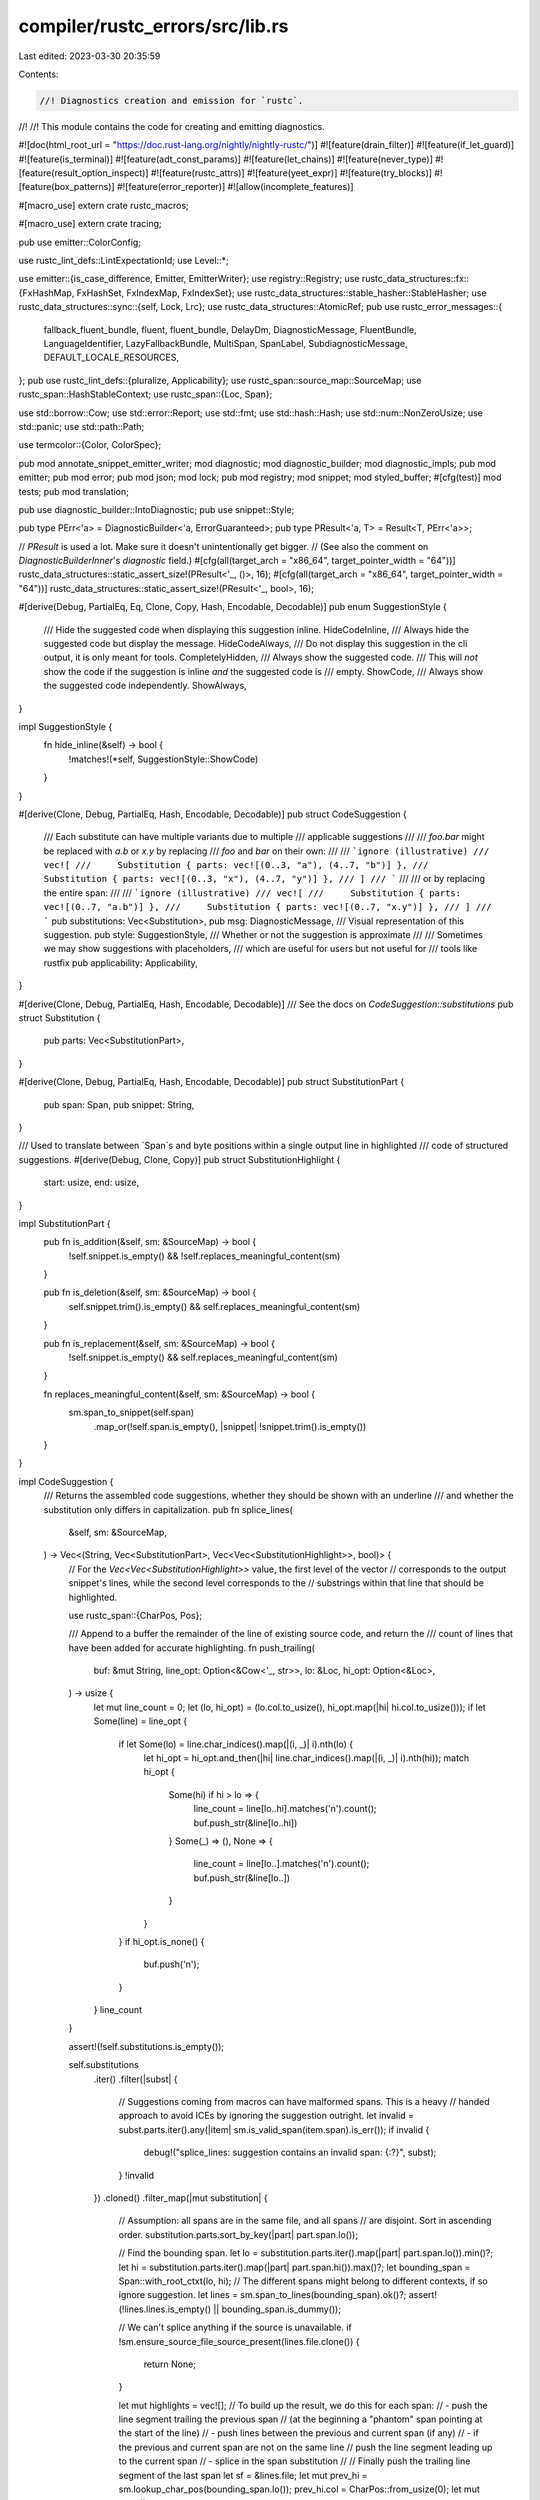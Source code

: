 compiler/rustc_errors/src/lib.rs
================================

Last edited: 2023-03-30 20:35:59

Contents:

.. code-block:: rs

    //! Diagnostics creation and emission for `rustc`.
//!
//! This module contains the code for creating and emitting diagnostics.

#![doc(html_root_url = "https://doc.rust-lang.org/nightly/nightly-rustc/")]
#![feature(drain_filter)]
#![feature(if_let_guard)]
#![feature(is_terminal)]
#![feature(adt_const_params)]
#![feature(let_chains)]
#![feature(never_type)]
#![feature(result_option_inspect)]
#![feature(rustc_attrs)]
#![feature(yeet_expr)]
#![feature(try_blocks)]
#![feature(box_patterns)]
#![feature(error_reporter)]
#![allow(incomplete_features)]

#[macro_use]
extern crate rustc_macros;

#[macro_use]
extern crate tracing;

pub use emitter::ColorConfig;

use rustc_lint_defs::LintExpectationId;
use Level::*;

use emitter::{is_case_difference, Emitter, EmitterWriter};
use registry::Registry;
use rustc_data_structures::fx::{FxHashMap, FxHashSet, FxIndexMap, FxIndexSet};
use rustc_data_structures::stable_hasher::StableHasher;
use rustc_data_structures::sync::{self, Lock, Lrc};
use rustc_data_structures::AtomicRef;
pub use rustc_error_messages::{
    fallback_fluent_bundle, fluent, fluent_bundle, DelayDm, DiagnosticMessage, FluentBundle,
    LanguageIdentifier, LazyFallbackBundle, MultiSpan, SpanLabel, SubdiagnosticMessage,
    DEFAULT_LOCALE_RESOURCES,
};
pub use rustc_lint_defs::{pluralize, Applicability};
use rustc_span::source_map::SourceMap;
use rustc_span::HashStableContext;
use rustc_span::{Loc, Span};

use std::borrow::Cow;
use std::error::Report;
use std::fmt;
use std::hash::Hash;
use std::num::NonZeroUsize;
use std::panic;
use std::path::Path;

use termcolor::{Color, ColorSpec};

pub mod annotate_snippet_emitter_writer;
mod diagnostic;
mod diagnostic_builder;
mod diagnostic_impls;
pub mod emitter;
pub mod error;
pub mod json;
mod lock;
pub mod registry;
mod snippet;
mod styled_buffer;
#[cfg(test)]
mod tests;
pub mod translation;

pub use diagnostic_builder::IntoDiagnostic;
pub use snippet::Style;

pub type PErr<'a> = DiagnosticBuilder<'a, ErrorGuaranteed>;
pub type PResult<'a, T> = Result<T, PErr<'a>>;

// `PResult` is used a lot. Make sure it doesn't unintentionally get bigger.
// (See also the comment on `DiagnosticBuilderInner`'s `diagnostic` field.)
#[cfg(all(target_arch = "x86_64", target_pointer_width = "64"))]
rustc_data_structures::static_assert_size!(PResult<'_, ()>, 16);
#[cfg(all(target_arch = "x86_64", target_pointer_width = "64"))]
rustc_data_structures::static_assert_size!(PResult<'_, bool>, 16);

#[derive(Debug, PartialEq, Eq, Clone, Copy, Hash, Encodable, Decodable)]
pub enum SuggestionStyle {
    /// Hide the suggested code when displaying this suggestion inline.
    HideCodeInline,
    /// Always hide the suggested code but display the message.
    HideCodeAlways,
    /// Do not display this suggestion in the cli output, it is only meant for tools.
    CompletelyHidden,
    /// Always show the suggested code.
    /// This will *not* show the code if the suggestion is inline *and* the suggested code is
    /// empty.
    ShowCode,
    /// Always show the suggested code independently.
    ShowAlways,
}

impl SuggestionStyle {
    fn hide_inline(&self) -> bool {
        !matches!(*self, SuggestionStyle::ShowCode)
    }
}

#[derive(Clone, Debug, PartialEq, Hash, Encodable, Decodable)]
pub struct CodeSuggestion {
    /// Each substitute can have multiple variants due to multiple
    /// applicable suggestions
    ///
    /// `foo.bar` might be replaced with `a.b` or `x.y` by replacing
    /// `foo` and `bar` on their own:
    ///
    /// ```ignore (illustrative)
    /// vec![
    ///     Substitution { parts: vec![(0..3, "a"), (4..7, "b")] },
    ///     Substitution { parts: vec![(0..3, "x"), (4..7, "y")] },
    /// ]
    /// ```
    ///
    /// or by replacing the entire span:
    ///
    /// ```ignore (illustrative)
    /// vec![
    ///     Substitution { parts: vec![(0..7, "a.b")] },
    ///     Substitution { parts: vec![(0..7, "x.y")] },
    /// ]
    /// ```
    pub substitutions: Vec<Substitution>,
    pub msg: DiagnosticMessage,
    /// Visual representation of this suggestion.
    pub style: SuggestionStyle,
    /// Whether or not the suggestion is approximate
    ///
    /// Sometimes we may show suggestions with placeholders,
    /// which are useful for users but not useful for
    /// tools like rustfix
    pub applicability: Applicability,
}

#[derive(Clone, Debug, PartialEq, Hash, Encodable, Decodable)]
/// See the docs on `CodeSuggestion::substitutions`
pub struct Substitution {
    pub parts: Vec<SubstitutionPart>,
}

#[derive(Clone, Debug, PartialEq, Hash, Encodable, Decodable)]
pub struct SubstitutionPart {
    pub span: Span,
    pub snippet: String,
}

/// Used to translate between `Span`s and byte positions within a single output line in highlighted
/// code of structured suggestions.
#[derive(Debug, Clone, Copy)]
pub struct SubstitutionHighlight {
    start: usize,
    end: usize,
}

impl SubstitutionPart {
    pub fn is_addition(&self, sm: &SourceMap) -> bool {
        !self.snippet.is_empty() && !self.replaces_meaningful_content(sm)
    }

    pub fn is_deletion(&self, sm: &SourceMap) -> bool {
        self.snippet.trim().is_empty() && self.replaces_meaningful_content(sm)
    }

    pub fn is_replacement(&self, sm: &SourceMap) -> bool {
        !self.snippet.is_empty() && self.replaces_meaningful_content(sm)
    }

    fn replaces_meaningful_content(&self, sm: &SourceMap) -> bool {
        sm.span_to_snippet(self.span)
            .map_or(!self.span.is_empty(), |snippet| !snippet.trim().is_empty())
    }
}

impl CodeSuggestion {
    /// Returns the assembled code suggestions, whether they should be shown with an underline
    /// and whether the substitution only differs in capitalization.
    pub fn splice_lines(
        &self,
        sm: &SourceMap,
    ) -> Vec<(String, Vec<SubstitutionPart>, Vec<Vec<SubstitutionHighlight>>, bool)> {
        // For the `Vec<Vec<SubstitutionHighlight>>` value, the first level of the vector
        // corresponds to the output snippet's lines, while the second level corresponds to the
        // substrings within that line that should be highlighted.

        use rustc_span::{CharPos, Pos};

        /// Append to a buffer the remainder of the line of existing source code, and return the
        /// count of lines that have been added for accurate highlighting.
        fn push_trailing(
            buf: &mut String,
            line_opt: Option<&Cow<'_, str>>,
            lo: &Loc,
            hi_opt: Option<&Loc>,
        ) -> usize {
            let mut line_count = 0;
            let (lo, hi_opt) = (lo.col.to_usize(), hi_opt.map(|hi| hi.col.to_usize()));
            if let Some(line) = line_opt {
                if let Some(lo) = line.char_indices().map(|(i, _)| i).nth(lo) {
                    let hi_opt = hi_opt.and_then(|hi| line.char_indices().map(|(i, _)| i).nth(hi));
                    match hi_opt {
                        Some(hi) if hi > lo => {
                            line_count = line[lo..hi].matches('\n').count();
                            buf.push_str(&line[lo..hi])
                        }
                        Some(_) => (),
                        None => {
                            line_count = line[lo..].matches('\n').count();
                            buf.push_str(&line[lo..])
                        }
                    }
                }
                if hi_opt.is_none() {
                    buf.push('\n');
                }
            }
            line_count
        }

        assert!(!self.substitutions.is_empty());

        self.substitutions
            .iter()
            .filter(|subst| {
                // Suggestions coming from macros can have malformed spans. This is a heavy
                // handed approach to avoid ICEs by ignoring the suggestion outright.
                let invalid = subst.parts.iter().any(|item| sm.is_valid_span(item.span).is_err());
                if invalid {
                    debug!("splice_lines: suggestion contains an invalid span: {:?}", subst);
                }
                !invalid
            })
            .cloned()
            .filter_map(|mut substitution| {
                // Assumption: all spans are in the same file, and all spans
                // are disjoint. Sort in ascending order.
                substitution.parts.sort_by_key(|part| part.span.lo());

                // Find the bounding span.
                let lo = substitution.parts.iter().map(|part| part.span.lo()).min()?;
                let hi = substitution.parts.iter().map(|part| part.span.hi()).max()?;
                let bounding_span = Span::with_root_ctxt(lo, hi);
                // The different spans might belong to different contexts, if so ignore suggestion.
                let lines = sm.span_to_lines(bounding_span).ok()?;
                assert!(!lines.lines.is_empty() || bounding_span.is_dummy());

                // We can't splice anything if the source is unavailable.
                if !sm.ensure_source_file_source_present(lines.file.clone()) {
                    return None;
                }

                let mut highlights = vec![];
                // To build up the result, we do this for each span:
                // - push the line segment trailing the previous span
                //   (at the beginning a "phantom" span pointing at the start of the line)
                // - push lines between the previous and current span (if any)
                // - if the previous and current span are not on the same line
                //   push the line segment leading up to the current span
                // - splice in the span substitution
                //
                // Finally push the trailing line segment of the last span
                let sf = &lines.file;
                let mut prev_hi = sm.lookup_char_pos(bounding_span.lo());
                prev_hi.col = CharPos::from_usize(0);
                let mut prev_line =
                    lines.lines.get(0).and_then(|line0| sf.get_line(line0.line_index));
                let mut buf = String::new();

                let mut line_highlight = vec![];
                // We need to keep track of the difference between the existing code and the added
                // or deleted code in order to point at the correct column *after* substitution.
                let mut acc = 0;
                for part in &substitution.parts {
                    let cur_lo = sm.lookup_char_pos(part.span.lo());
                    if prev_hi.line == cur_lo.line {
                        let mut count =
                            push_trailing(&mut buf, prev_line.as_ref(), &prev_hi, Some(&cur_lo));
                        while count > 0 {
                            highlights.push(std::mem::take(&mut line_highlight));
                            acc = 0;
                            count -= 1;
                        }
                    } else {
                        acc = 0;
                        highlights.push(std::mem::take(&mut line_highlight));
                        let mut count = push_trailing(&mut buf, prev_line.as_ref(), &prev_hi, None);
                        while count > 0 {
                            highlights.push(std::mem::take(&mut line_highlight));
                            count -= 1;
                        }
                        // push lines between the previous and current span (if any)
                        for idx in prev_hi.line..(cur_lo.line - 1) {
                            if let Some(line) = sf.get_line(idx) {
                                buf.push_str(line.as_ref());
                                buf.push('\n');
                                highlights.push(std::mem::take(&mut line_highlight));
                            }
                        }
                        if let Some(cur_line) = sf.get_line(cur_lo.line - 1) {
                            let end = match cur_line.char_indices().nth(cur_lo.col.to_usize()) {
                                Some((i, _)) => i,
                                None => cur_line.len(),
                            };
                            buf.push_str(&cur_line[..end]);
                        }
                    }
                    // Add a whole line highlight per line in the snippet.
                    let len: isize = part
                        .snippet
                        .split('\n')
                        .next()
                        .unwrap_or(&part.snippet)
                        .chars()
                        .map(|c| match c {
                            '\t' => 4,
                            _ => 1,
                        })
                        .sum();
                    line_highlight.push(SubstitutionHighlight {
                        start: (cur_lo.col.0 as isize + acc) as usize,
                        end: (cur_lo.col.0 as isize + acc + len) as usize,
                    });
                    buf.push_str(&part.snippet);
                    let cur_hi = sm.lookup_char_pos(part.span.hi());
                    if prev_hi.line == cur_lo.line && cur_hi.line == cur_lo.line {
                        // Account for the difference between the width of the current code and the
                        // snippet being suggested, so that the *later* suggestions are correctly
                        // aligned on the screen.
                        acc += len - (cur_hi.col.0 - cur_lo.col.0) as isize;
                    }
                    prev_hi = cur_hi;
                    prev_line = sf.get_line(prev_hi.line - 1);
                    for line in part.snippet.split('\n').skip(1) {
                        acc = 0;
                        highlights.push(std::mem::take(&mut line_highlight));
                        let end: usize = line
                            .chars()
                            .map(|c| match c {
                                '\t' => 4,
                                _ => 1,
                            })
                            .sum();
                        line_highlight.push(SubstitutionHighlight { start: 0, end });
                    }
                }
                highlights.push(std::mem::take(&mut line_highlight));
                let only_capitalization = is_case_difference(sm, &buf, bounding_span);
                // if the replacement already ends with a newline, don't print the next line
                if !buf.ends_with('\n') {
                    push_trailing(&mut buf, prev_line.as_ref(), &prev_hi, None);
                }
                // remove trailing newlines
                while buf.ends_with('\n') {
                    buf.pop();
                }
                Some((buf, substitution.parts, highlights, only_capitalization))
            })
            .collect()
    }
}

pub use rustc_span::fatal_error::{FatalError, FatalErrorMarker};

/// Signifies that the compiler died with an explicit call to `.bug`
/// or `.span_bug` rather than a failed assertion, etc.
pub struct ExplicitBug;

/// Signifies that the compiler died with an explicit call to `.delay_*_bug`
/// rather than a failed assertion, etc.
pub struct DelayedBugPanic;

pub use diagnostic::{
    AddToDiagnostic, DecorateLint, Diagnostic, DiagnosticArg, DiagnosticArgValue, DiagnosticId,
    DiagnosticStyledString, IntoDiagnosticArg, SubDiagnostic,
};
pub use diagnostic_builder::{DiagnosticBuilder, EmissionGuarantee, Noted};
pub use diagnostic_impls::{DiagnosticArgFromDisplay, DiagnosticSymbolList};
use std::backtrace::Backtrace;

/// A handler deals with errors and other compiler output.
/// Certain errors (fatal, bug, unimpl) may cause immediate exit,
/// others log errors for later reporting.
pub struct Handler {
    flags: HandlerFlags,
    inner: Lock<HandlerInner>,
}

/// This inner struct exists to keep it all behind a single lock;
/// this is done to prevent possible deadlocks in a multi-threaded compiler,
/// as well as inconsistent state observation.
struct HandlerInner {
    flags: HandlerFlags,
    /// The number of lint errors that have been emitted.
    lint_err_count: usize,
    /// The number of errors that have been emitted, including duplicates.
    ///
    /// This is not necessarily the count that's reported to the user once
    /// compilation ends.
    err_count: usize,
    warn_count: usize,
    deduplicated_err_count: usize,
    emitter: Box<dyn Emitter + sync::Send>,
    delayed_span_bugs: Vec<DelayedDiagnostic>,
    delayed_good_path_bugs: Vec<DelayedDiagnostic>,
    /// This flag indicates that an expected diagnostic was emitted and suppressed.
    /// This is used for the `delayed_good_path_bugs` check.
    suppressed_expected_diag: bool,

    /// This set contains the `DiagnosticId` of all emitted diagnostics to avoid
    /// emitting the same diagnostic with extended help (`--teach`) twice, which
    /// would be unnecessary repetition.
    taught_diagnostics: FxHashSet<DiagnosticId>,

    /// Used to suggest rustc --explain `<error code>`
    emitted_diagnostic_codes: FxIndexSet<DiagnosticId>,

    /// This set contains a hash of every diagnostic that has been emitted by
    /// this handler. These hashes is used to avoid emitting the same error
    /// twice.
    emitted_diagnostics: FxHashSet<u128>,

    /// Stashed diagnostics emitted in one stage of the compiler that may be
    /// stolen by other stages (e.g. to improve them and add more information).
    /// The stashed diagnostics count towards the total error count.
    /// When `.abort_if_errors()` is called, these are also emitted.
    stashed_diagnostics: FxIndexMap<(Span, StashKey), Diagnostic>,

    /// The warning count, used for a recap upon finishing
    deduplicated_warn_count: usize,

    future_breakage_diagnostics: Vec<Diagnostic>,

    /// The [`Self::unstable_expect_diagnostics`] should be empty when this struct is
    /// dropped. However, it can have values if the compilation is stopped early
    /// or is only partially executed. To avoid ICEs, like in rust#94953 we only
    /// check if [`Self::unstable_expect_diagnostics`] is empty, if the expectation ids
    /// have been converted.
    check_unstable_expect_diagnostics: bool,

    /// Expected [`Diagnostic`][diagnostic::Diagnostic]s store a [`LintExpectationId`] as part of
    /// the lint level. [`LintExpectationId`]s created early during the compilation
    /// (before `HirId`s have been defined) are not stable and can therefore not be
    /// stored on disk. This buffer stores these diagnostics until the ID has been
    /// replaced by a stable [`LintExpectationId`]. The [`Diagnostic`][diagnostic::Diagnostic]s are the
    /// submitted for storage and added to the list of fulfilled expectations.
    unstable_expect_diagnostics: Vec<Diagnostic>,

    /// expected diagnostic will have the level `Expect` which additionally
    /// carries the [`LintExpectationId`] of the expectation that can be
    /// marked as fulfilled. This is a collection of all [`LintExpectationId`]s
    /// that have been marked as fulfilled this way.
    ///
    /// [RFC-2383]: https://rust-lang.github.io/rfcs/2383-lint-reasons.html
    fulfilled_expectations: FxHashSet<LintExpectationId>,
}

/// A key denoting where from a diagnostic was stashed.
#[derive(Copy, Clone, PartialEq, Eq, Hash)]
pub enum StashKey {
    ItemNoType,
    UnderscoreForArrayLengths,
    EarlySyntaxWarning,
    CallIntoMethod,
    /// When an invalid lifetime e.g. `'2` should be reinterpreted
    /// as a char literal in the parser
    LifetimeIsChar,
    /// Maybe there was a typo where a comma was forgotten before
    /// FRU syntax
    MaybeFruTypo,
    CallAssocMethod,
}

fn default_track_diagnostic(d: &mut Diagnostic, f: &mut dyn FnMut(&mut Diagnostic)) {
    (*f)(d)
}

pub static TRACK_DIAGNOSTICS: AtomicRef<fn(&mut Diagnostic, &mut dyn FnMut(&mut Diagnostic))> =
    AtomicRef::new(&(default_track_diagnostic as _));

#[derive(Copy, Clone, Default)]
pub struct HandlerFlags {
    /// If false, warning-level lints are suppressed.
    /// (rustc: see `--allow warnings` and `--cap-lints`)
    pub can_emit_warnings: bool,
    /// If true, error-level diagnostics are upgraded to bug-level.
    /// (rustc: see `-Z treat-err-as-bug`)
    pub treat_err_as_bug: Option<NonZeroUsize>,
    /// If true, immediately emit diagnostics that would otherwise be buffered.
    /// (rustc: see `-Z dont-buffer-diagnostics` and `-Z treat-err-as-bug`)
    pub dont_buffer_diagnostics: bool,
    /// If true, immediately print bugs registered with `delay_span_bug`.
    /// (rustc: see `-Z report-delayed-bugs`)
    pub report_delayed_bugs: bool,
    /// Show macro backtraces.
    /// (rustc: see `-Z macro-backtrace`)
    pub macro_backtrace: bool,
    /// If true, identical diagnostics are reported only once.
    pub deduplicate_diagnostics: bool,
    /// Track where errors are created. Enabled with `-Ztrack-diagnostics`.
    pub track_diagnostics: bool,
}

impl Drop for HandlerInner {
    fn drop(&mut self) {
        self.emit_stashed_diagnostics();

        if !self.has_errors() {
            let bugs = std::mem::replace(&mut self.delayed_span_bugs, Vec::new());
            self.flush_delayed(bugs, "no errors encountered even though `delay_span_bug` issued");
        }

        // FIXME(eddyb) this explains what `delayed_good_path_bugs` are!
        // They're `delayed_span_bugs` but for "require some diagnostic happened"
        // instead of "require some error happened". Sadly that isn't ideal, as
        // lints can be `#[allow]`'d, potentially leading to this triggering.
        // Also, "good path" should be replaced with a better naming.
        if !self.has_any_message() && !self.suppressed_expected_diag {
            let bugs = std::mem::replace(&mut self.delayed_good_path_bugs, Vec::new());
            self.flush_delayed(
                bugs,
                "no warnings or errors encountered even though `delayed_good_path_bugs` issued",
            );
        }

        if self.check_unstable_expect_diagnostics {
            assert!(
                self.unstable_expect_diagnostics.is_empty(),
                "all diagnostics with unstable expectations should have been converted",
            );
        }
    }
}

impl Handler {
    pub fn with_tty_emitter(
        color_config: ColorConfig,
        can_emit_warnings: bool,
        treat_err_as_bug: Option<NonZeroUsize>,
        sm: Option<Lrc<SourceMap>>,
        fluent_bundle: Option<Lrc<FluentBundle>>,
        fallback_bundle: LazyFallbackBundle,
    ) -> Self {
        Self::with_tty_emitter_and_flags(
            color_config,
            sm,
            fluent_bundle,
            fallback_bundle,
            HandlerFlags { can_emit_warnings, treat_err_as_bug, ..Default::default() },
        )
    }

    pub fn with_tty_emitter_and_flags(
        color_config: ColorConfig,
        sm: Option<Lrc<SourceMap>>,
        fluent_bundle: Option<Lrc<FluentBundle>>,
        fallback_bundle: LazyFallbackBundle,
        flags: HandlerFlags,
    ) -> Self {
        let emitter = Box::new(EmitterWriter::stderr(
            color_config,
            sm,
            fluent_bundle,
            fallback_bundle,
            false,
            false,
            None,
            flags.macro_backtrace,
            flags.track_diagnostics,
        ));
        Self::with_emitter_and_flags(emitter, flags)
    }

    pub fn with_emitter(
        can_emit_warnings: bool,
        treat_err_as_bug: Option<NonZeroUsize>,
        emitter: Box<dyn Emitter + sync::Send>,
    ) -> Self {
        Handler::with_emitter_and_flags(
            emitter,
            HandlerFlags { can_emit_warnings, treat_err_as_bug, ..Default::default() },
        )
    }

    pub fn with_emitter_and_flags(
        emitter: Box<dyn Emitter + sync::Send>,
        flags: HandlerFlags,
    ) -> Self {
        Self {
            flags,
            inner: Lock::new(HandlerInner {
                flags,
                lint_err_count: 0,
                err_count: 0,
                warn_count: 0,
                deduplicated_err_count: 0,
                deduplicated_warn_count: 0,
                emitter,
                delayed_span_bugs: Vec::new(),
                delayed_good_path_bugs: Vec::new(),
                suppressed_expected_diag: false,
                taught_diagnostics: Default::default(),
                emitted_diagnostic_codes: Default::default(),
                emitted_diagnostics: Default::default(),
                stashed_diagnostics: Default::default(),
                future_breakage_diagnostics: Vec::new(),
                check_unstable_expect_diagnostics: false,
                unstable_expect_diagnostics: Vec::new(),
                fulfilled_expectations: Default::default(),
            }),
        }
    }

    /// Translate `message` eagerly with `args`.
    pub fn eagerly_translate<'a>(
        &self,
        message: DiagnosticMessage,
        args: impl Iterator<Item = DiagnosticArg<'a, 'static>>,
    ) -> SubdiagnosticMessage {
        let inner = self.inner.borrow();
        let args = crate::translation::to_fluent_args(args);
        SubdiagnosticMessage::Eager(
            inner
                .emitter
                .translate_message(&message, &args)
                .map_err(Report::new)
                .unwrap()
                .to_string(),
        )
    }

    // This is here to not allow mutation of flags;
    // as of this writing it's only used in tests in librustc_middle.
    pub fn can_emit_warnings(&self) -> bool {
        self.flags.can_emit_warnings
    }

    /// Resets the diagnostic error count as well as the cached emitted diagnostics.
    ///
    /// NOTE: *do not* call this function from rustc. It is only meant to be called from external
    /// tools that want to reuse a `Parser` cleaning the previously emitted diagnostics as well as
    /// the overall count of emitted error diagnostics.
    pub fn reset_err_count(&self) {
        let mut inner = self.inner.borrow_mut();
        inner.err_count = 0;
        inner.warn_count = 0;
        inner.deduplicated_err_count = 0;
        inner.deduplicated_warn_count = 0;

        // actually free the underlying memory (which `clear` would not do)
        inner.delayed_span_bugs = Default::default();
        inner.delayed_good_path_bugs = Default::default();
        inner.taught_diagnostics = Default::default();
        inner.emitted_diagnostic_codes = Default::default();
        inner.emitted_diagnostics = Default::default();
        inner.stashed_diagnostics = Default::default();
    }

    /// Stash a given diagnostic with the given `Span` and [`StashKey`] as the key.
    /// Retrieve a stashed diagnostic with `steal_diagnostic`.
    pub fn stash_diagnostic(&self, span: Span, key: StashKey, diag: Diagnostic) {
        let mut inner = self.inner.borrow_mut();
        inner.stash((span.with_parent(None), key), diag);
    }

    /// Steal a previously stashed diagnostic with the given `Span` and [`StashKey`] as the key.
    pub fn steal_diagnostic(&self, span: Span, key: StashKey) -> Option<DiagnosticBuilder<'_, ()>> {
        let mut inner = self.inner.borrow_mut();
        inner
            .steal((span.with_parent(None), key))
            .map(|diag| DiagnosticBuilder::new_diagnostic(self, diag))
    }

    pub fn has_stashed_diagnostic(&self, span: Span, key: StashKey) -> bool {
        self.inner.borrow().stashed_diagnostics.get(&(span.with_parent(None), key)).is_some()
    }

    /// Emit all stashed diagnostics.
    pub fn emit_stashed_diagnostics(&self) -> Option<ErrorGuaranteed> {
        self.inner.borrow_mut().emit_stashed_diagnostics()
    }

    /// Construct a builder with the `msg` at the level appropriate for the specific `EmissionGuarantee`.
    #[rustc_lint_diagnostics]
    #[track_caller]
    pub fn struct_diagnostic<G: EmissionGuarantee>(
        &self,
        msg: impl Into<DiagnosticMessage>,
    ) -> DiagnosticBuilder<'_, G> {
        G::make_diagnostic_builder(self, msg)
    }

    /// Construct a builder at the `Warning` level at the given `span` and with the `msg`.
    ///
    /// Attempting to `.emit()` the builder will only emit if either:
    /// * `can_emit_warnings` is `true`
    /// * `is_force_warn` was set in `DiagnosticId::Lint`
    #[rustc_lint_diagnostics]
    #[track_caller]
    pub fn struct_span_warn(
        &self,
        span: impl Into<MultiSpan>,
        msg: impl Into<DiagnosticMessage>,
    ) -> DiagnosticBuilder<'_, ()> {
        let mut result = self.struct_warn(msg);
        result.set_span(span);
        result
    }

    /// Construct a builder at the `Warning` level at the given `span` and with the `msg`.
    /// The `id` is used for lint emissions which should also fulfill a lint expectation.
    ///
    /// Attempting to `.emit()` the builder will only emit if either:
    /// * `can_emit_warnings` is `true`
    /// * `is_force_warn` was set in `DiagnosticId::Lint`
    #[track_caller]
    pub fn struct_span_warn_with_expectation(
        &self,
        span: impl Into<MultiSpan>,
        msg: impl Into<DiagnosticMessage>,
        id: LintExpectationId,
    ) -> DiagnosticBuilder<'_, ()> {
        let mut result = self.struct_warn_with_expectation(msg, id);
        result.set_span(span);
        result
    }

    /// Construct a builder at the `Allow` level at the given `span` and with the `msg`.
    #[rustc_lint_diagnostics]
    #[track_caller]
    pub fn struct_span_allow(
        &self,
        span: impl Into<MultiSpan>,
        msg: impl Into<DiagnosticMessage>,
    ) -> DiagnosticBuilder<'_, ()> {
        let mut result = self.struct_allow(msg);
        result.set_span(span);
        result
    }

    /// Construct a builder at the `Warning` level at the given `span` and with the `msg`.
    /// Also include a code.
    #[rustc_lint_diagnostics]
    #[track_caller]
    pub fn struct_span_warn_with_code(
        &self,
        span: impl Into<MultiSpan>,
        msg: impl Into<DiagnosticMessage>,
        code: DiagnosticId,
    ) -> DiagnosticBuilder<'_, ()> {
        let mut result = self.struct_span_warn(span, msg);
        result.code(code);
        result
    }

    /// Construct a builder at the `Warning` level with the `msg`.
    ///
    /// Attempting to `.emit()` the builder will only emit if either:
    /// * `can_emit_warnings` is `true`
    /// * `is_force_warn` was set in `DiagnosticId::Lint`
    #[rustc_lint_diagnostics]
    #[track_caller]
    pub fn struct_warn(&self, msg: impl Into<DiagnosticMessage>) -> DiagnosticBuilder<'_, ()> {
        DiagnosticBuilder::new(self, Level::Warning(None), msg)
    }

    /// Construct a builder at the `Warning` level with the `msg`. The `id` is used for
    /// lint emissions which should also fulfill a lint expectation.
    ///
    /// Attempting to `.emit()` the builder will only emit if either:
    /// * `can_emit_warnings` is `true`
    /// * `is_force_warn` was set in `DiagnosticId::Lint`
    #[track_caller]
    pub fn struct_warn_with_expectation(
        &self,
        msg: impl Into<DiagnosticMessage>,
        id: LintExpectationId,
    ) -> DiagnosticBuilder<'_, ()> {
        DiagnosticBuilder::new(self, Level::Warning(Some(id)), msg)
    }

    /// Construct a builder at the `Allow` level with the `msg`.
    #[rustc_lint_diagnostics]
    #[track_caller]
    pub fn struct_allow(&self, msg: impl Into<DiagnosticMessage>) -> DiagnosticBuilder<'_, ()> {
        DiagnosticBuilder::new(self, Level::Allow, msg)
    }

    /// Construct a builder at the `Expect` level with the `msg`.
    #[rustc_lint_diagnostics]
    #[track_caller]
    pub fn struct_expect(
        &self,
        msg: impl Into<DiagnosticMessage>,
        id: LintExpectationId,
    ) -> DiagnosticBuilder<'_, ()> {
        DiagnosticBuilder::new(self, Level::Expect(id), msg)
    }

    /// Construct a builder at the `Error` level at the given `span` and with the `msg`.
    #[rustc_lint_diagnostics]
    #[track_caller]
    pub fn struct_span_err(
        &self,
        span: impl Into<MultiSpan>,
        msg: impl Into<DiagnosticMessage>,
    ) -> DiagnosticBuilder<'_, ErrorGuaranteed> {
        let mut result = self.struct_err(msg);
        result.set_span(span);
        result
    }

    /// Construct a builder at the `Error` level at the given `span`, with the `msg`, and `code`.
    #[rustc_lint_diagnostics]
    #[track_caller]
    pub fn struct_span_err_with_code(
        &self,
        span: impl Into<MultiSpan>,
        msg: impl Into<DiagnosticMessage>,
        code: DiagnosticId,
    ) -> DiagnosticBuilder<'_, ErrorGuaranteed> {
        let mut result = self.struct_span_err(span, msg);
        result.code(code);
        result
    }

    /// Construct a builder at the `Error` level with the `msg`.
    // FIXME: This method should be removed (every error should have an associated error code).
    #[rustc_lint_diagnostics]
    #[track_caller]
    pub fn struct_err(
        &self,
        msg: impl Into<DiagnosticMessage>,
    ) -> DiagnosticBuilder<'_, ErrorGuaranteed> {
        DiagnosticBuilder::new_guaranteeing_error::<_, { Level::Error { lint: false } }>(self, msg)
    }

    /// This should only be used by `rustc_middle::lint::struct_lint_level`. Do not use it for hard errors.
    #[doc(hidden)]
    #[track_caller]
    pub fn struct_err_lint(&self, msg: impl Into<DiagnosticMessage>) -> DiagnosticBuilder<'_, ()> {
        DiagnosticBuilder::new(self, Level::Error { lint: true }, msg)
    }

    /// Construct a builder at the `Error` level with the `msg` and the `code`.
    #[rustc_lint_diagnostics]
    #[track_caller]
    pub fn struct_err_with_code(
        &self,
        msg: impl Into<DiagnosticMessage>,
        code: DiagnosticId,
    ) -> DiagnosticBuilder<'_, ErrorGuaranteed> {
        let mut result = self.struct_err(msg);
        result.code(code);
        result
    }

    /// Construct a builder at the `Warn` level with the `msg` and the `code`.
    #[rustc_lint_diagnostics]
    #[track_caller]
    pub fn struct_warn_with_code(
        &self,
        msg: impl Into<DiagnosticMessage>,
        code: DiagnosticId,
    ) -> DiagnosticBuilder<'_, ()> {
        let mut result = self.struct_warn(msg);
        result.code(code);
        result
    }

    /// Construct a builder at the `Fatal` level at the given `span` and with the `msg`.
    #[rustc_lint_diagnostics]
    #[track_caller]
    pub fn struct_span_fatal(
        &self,
        span: impl Into<MultiSpan>,
        msg: impl Into<DiagnosticMessage>,
    ) -> DiagnosticBuilder<'_, !> {
        let mut result = self.struct_fatal(msg);
        result.set_span(span);
        result
    }

    /// Construct a builder at the `Fatal` level at the given `span`, with the `msg`, and `code`.
    #[rustc_lint_diagnostics]
    #[track_caller]
    pub fn struct_span_fatal_with_code(
        &self,
        span: impl Into<MultiSpan>,
        msg: impl Into<DiagnosticMessage>,
        code: DiagnosticId,
    ) -> DiagnosticBuilder<'_, !> {
        let mut result = self.struct_span_fatal(span, msg);
        result.code(code);
        result
    }

    /// Construct a builder at the `Error` level with the `msg`.
    #[rustc_lint_diagnostics]
    #[track_caller]
    pub fn struct_fatal(&self, msg: impl Into<DiagnosticMessage>) -> DiagnosticBuilder<'_, !> {
        DiagnosticBuilder::new_fatal(self, msg)
    }

    /// Construct a builder at the `Help` level with the `msg`.
    #[rustc_lint_diagnostics]
    pub fn struct_help(&self, msg: impl Into<DiagnosticMessage>) -> DiagnosticBuilder<'_, ()> {
        DiagnosticBuilder::new(self, Level::Help, msg)
    }

    /// Construct a builder at the `Note` level with the `msg`.
    #[rustc_lint_diagnostics]
    #[track_caller]
    pub fn struct_note_without_error(
        &self,
        msg: impl Into<DiagnosticMessage>,
    ) -> DiagnosticBuilder<'_, ()> {
        DiagnosticBuilder::new(self, Level::Note, msg)
    }

    #[rustc_lint_diagnostics]
    #[track_caller]
    pub fn span_fatal(&self, span: impl Into<MultiSpan>, msg: impl Into<DiagnosticMessage>) -> ! {
        self.emit_diag_at_span(Diagnostic::new(Fatal, msg), span);
        FatalError.raise()
    }

    #[rustc_lint_diagnostics]
    #[track_caller]
    pub fn span_fatal_with_code(
        &self,
        span: impl Into<MultiSpan>,
        msg: impl Into<DiagnosticMessage>,
        code: DiagnosticId,
    ) -> ! {
        self.emit_diag_at_span(Diagnostic::new_with_code(Fatal, Some(code), msg), span);
        FatalError.raise()
    }

    #[rustc_lint_diagnostics]
    #[track_caller]
    pub fn span_err(
        &self,
        span: impl Into<MultiSpan>,
        msg: impl Into<DiagnosticMessage>,
    ) -> ErrorGuaranteed {
        self.emit_diag_at_span(Diagnostic::new(Error { lint: false }, msg), span).unwrap()
    }

    #[rustc_lint_diagnostics]
    #[track_caller]
    pub fn span_err_with_code(
        &self,
        span: impl Into<MultiSpan>,
        msg: impl Into<DiagnosticMessage>,
        code: DiagnosticId,
    ) {
        self.emit_diag_at_span(
            Diagnostic::new_with_code(Error { lint: false }, Some(code), msg),
            span,
        );
    }

    #[rustc_lint_diagnostics]
    #[track_caller]
    pub fn span_warn(&self, span: impl Into<MultiSpan>, msg: impl Into<DiagnosticMessage>) {
        self.emit_diag_at_span(Diagnostic::new(Warning(None), msg), span);
    }

    #[rustc_lint_diagnostics]
    #[track_caller]
    pub fn span_warn_with_code(
        &self,
        span: impl Into<MultiSpan>,
        msg: impl Into<DiagnosticMessage>,
        code: DiagnosticId,
    ) {
        self.emit_diag_at_span(Diagnostic::new_with_code(Warning(None), Some(code), msg), span);
    }

    pub fn span_bug(&self, span: impl Into<MultiSpan>, msg: impl Into<DiagnosticMessage>) -> ! {
        self.inner.borrow_mut().span_bug(span, msg)
    }

    /// For documentation on this, see `Session::delay_span_bug`.
    #[track_caller]
    pub fn delay_span_bug(
        &self,
        span: impl Into<MultiSpan>,
        msg: impl Into<DiagnosticMessage>,
    ) -> ErrorGuaranteed {
        self.inner.borrow_mut().delay_span_bug(span, msg)
    }

    // FIXME(eddyb) note the comment inside `impl Drop for HandlerInner`, that's
    // where the explanation of what "good path" is (also, it should be renamed).
    pub fn delay_good_path_bug(&self, msg: impl Into<DiagnosticMessage>) {
        self.inner.borrow_mut().delay_good_path_bug(msg)
    }

    #[track_caller]
    pub fn span_bug_no_panic(&self, span: impl Into<MultiSpan>, msg: impl Into<DiagnosticMessage>) {
        self.emit_diag_at_span(Diagnostic::new(Bug, msg), span);
    }

    #[track_caller]
    pub fn span_note_without_error(
        &self,
        span: impl Into<MultiSpan>,
        msg: impl Into<DiagnosticMessage>,
    ) {
        self.emit_diag_at_span(Diagnostic::new(Note, msg), span);
    }

    #[track_caller]
    pub fn span_note_diag(
        &self,
        span: Span,
        msg: impl Into<DiagnosticMessage>,
    ) -> DiagnosticBuilder<'_, ()> {
        let mut db = DiagnosticBuilder::new(self, Note, msg);
        db.set_span(span);
        db
    }

    // NOTE: intentionally doesn't raise an error so rustc_codegen_ssa only reports fatal errors in the main thread
    pub fn fatal(&self, msg: impl Into<DiagnosticMessage>) -> FatalError {
        self.inner.borrow_mut().fatal(msg)
    }

    pub fn err(&self, msg: impl Into<DiagnosticMessage>) -> ErrorGuaranteed {
        self.inner.borrow_mut().err(msg)
    }

    pub fn warn(&self, msg: impl Into<DiagnosticMessage>) {
        let mut db = DiagnosticBuilder::new(self, Warning(None), msg);
        db.emit();
    }

    pub fn note_without_error(&self, msg: impl Into<DiagnosticMessage>) {
        DiagnosticBuilder::new(self, Note, msg).emit();
    }

    pub fn bug(&self, msg: impl Into<DiagnosticMessage>) -> ! {
        self.inner.borrow_mut().bug(msg)
    }

    #[inline]
    pub fn err_count(&self) -> usize {
        self.inner.borrow().err_count()
    }

    pub fn has_errors(&self) -> Option<ErrorGuaranteed> {
        if self.inner.borrow().has_errors() { Some(ErrorGuaranteed(())) } else { None }
    }
    pub fn has_errors_or_lint_errors(&self) -> Option<ErrorGuaranteed> {
        if self.inner.borrow().has_errors_or_lint_errors() {
            Some(ErrorGuaranteed::unchecked_claim_error_was_emitted())
        } else {
            None
        }
    }
    pub fn has_errors_or_delayed_span_bugs(&self) -> Option<ErrorGuaranteed> {
        if self.inner.borrow().has_errors_or_delayed_span_bugs() {
            Some(ErrorGuaranteed::unchecked_claim_error_was_emitted())
        } else {
            None
        }
    }
    pub fn is_compilation_going_to_fail(&self) -> Option<ErrorGuaranteed> {
        if self.inner.borrow().is_compilation_going_to_fail() {
            Some(ErrorGuaranteed::unchecked_claim_error_was_emitted())
        } else {
            None
        }
    }

    pub fn print_error_count(&self, registry: &Registry) {
        self.inner.borrow_mut().print_error_count(registry)
    }

    pub fn take_future_breakage_diagnostics(&self) -> Vec<Diagnostic> {
        std::mem::take(&mut self.inner.borrow_mut().future_breakage_diagnostics)
    }

    pub fn abort_if_errors(&self) {
        self.inner.borrow_mut().abort_if_errors()
    }

    /// `true` if we haven't taught a diagnostic with this code already.
    /// The caller must then teach the user about such a diagnostic.
    ///
    /// Used to suppress emitting the same error multiple times with extended explanation when
    /// calling `-Zteach`.
    pub fn must_teach(&self, code: &DiagnosticId) -> bool {
        self.inner.borrow_mut().must_teach(code)
    }

    pub fn force_print_diagnostic(&self, db: Diagnostic) {
        self.inner.borrow_mut().force_print_diagnostic(db)
    }

    pub fn emit_diagnostic(&self, diagnostic: &mut Diagnostic) -> Option<ErrorGuaranteed> {
        self.inner.borrow_mut().emit_diagnostic(diagnostic)
    }

    pub fn emit_err<'a>(&'a self, err: impl IntoDiagnostic<'a>) -> ErrorGuaranteed {
        self.create_err(err).emit()
    }

    pub fn create_err<'a>(
        &'a self,
        err: impl IntoDiagnostic<'a>,
    ) -> DiagnosticBuilder<'a, ErrorGuaranteed> {
        err.into_diagnostic(self)
    }

    pub fn create_warning<'a>(
        &'a self,
        warning: impl IntoDiagnostic<'a, ()>,
    ) -> DiagnosticBuilder<'a, ()> {
        warning.into_diagnostic(self)
    }

    pub fn emit_warning<'a>(&'a self, warning: impl IntoDiagnostic<'a, ()>) {
        self.create_warning(warning).emit()
    }

    pub fn create_fatal<'a>(
        &'a self,
        fatal: impl IntoDiagnostic<'a, !>,
    ) -> DiagnosticBuilder<'a, !> {
        fatal.into_diagnostic(self)
    }

    pub fn emit_fatal<'a>(&'a self, fatal: impl IntoDiagnostic<'a, !>) -> ! {
        self.create_fatal(fatal).emit()
    }

    pub fn create_bug<'a>(
        &'a self,
        bug: impl IntoDiagnostic<'a, diagnostic_builder::Bug>,
    ) -> DiagnosticBuilder<'a, diagnostic_builder::Bug> {
        bug.into_diagnostic(self)
    }

    pub fn emit_bug<'a>(
        &'a self,
        bug: impl IntoDiagnostic<'a, diagnostic_builder::Bug>,
    ) -> diagnostic_builder::Bug {
        self.create_bug(bug).emit()
    }

    fn emit_diag_at_span(
        &self,
        mut diag: Diagnostic,
        sp: impl Into<MultiSpan>,
    ) -> Option<ErrorGuaranteed> {
        let mut inner = self.inner.borrow_mut();
        inner.emit_diagnostic(diag.set_span(sp))
    }

    pub fn emit_artifact_notification(&self, path: &Path, artifact_type: &str) {
        self.inner.borrow_mut().emit_artifact_notification(path, artifact_type)
    }

    pub fn emit_future_breakage_report(&self, diags: Vec<Diagnostic>) {
        self.inner.borrow_mut().emitter.emit_future_breakage_report(diags)
    }

    pub fn emit_unused_externs(
        &self,
        lint_level: rustc_lint_defs::Level,
        loud: bool,
        unused_externs: &[&str],
    ) {
        let mut inner = self.inner.borrow_mut();

        if loud && lint_level.is_error() {
            inner.bump_err_count();
        }

        inner.emit_unused_externs(lint_level, unused_externs)
    }

    pub fn update_unstable_expectation_id(
        &self,
        unstable_to_stable: &FxHashMap<LintExpectationId, LintExpectationId>,
    ) {
        let mut inner = self.inner.borrow_mut();
        let diags = std::mem::take(&mut inner.unstable_expect_diagnostics);
        inner.check_unstable_expect_diagnostics = true;

        if !diags.is_empty() {
            inner.suppressed_expected_diag = true;
            for mut diag in diags.into_iter() {
                diag.update_unstable_expectation_id(unstable_to_stable);

                // Here the diagnostic is given back to `emit_diagnostic` where it was first
                // intercepted. Now it should be processed as usual, since the unstable expectation
                // id is now stable.
                inner.emit_diagnostic(&mut diag);
            }
        }

        inner
            .stashed_diagnostics
            .values_mut()
            .for_each(|diag| diag.update_unstable_expectation_id(unstable_to_stable));
        inner
            .future_breakage_diagnostics
            .iter_mut()
            .for_each(|diag| diag.update_unstable_expectation_id(unstable_to_stable));
    }

    /// This methods steals all [`LintExpectationId`]s that are stored inside
    /// [`HandlerInner`] and indicate that the linked expectation has been fulfilled.
    #[must_use]
    pub fn steal_fulfilled_expectation_ids(&self) -> FxHashSet<LintExpectationId> {
        assert!(
            self.inner.borrow().unstable_expect_diagnostics.is_empty(),
            "`HandlerInner::unstable_expect_diagnostics` should be empty at this point",
        );
        std::mem::take(&mut self.inner.borrow_mut().fulfilled_expectations)
    }

    pub fn flush_delayed(&self) {
        let mut inner = self.inner.lock();
        let bugs = std::mem::replace(&mut inner.delayed_span_bugs, Vec::new());
        inner.flush_delayed(bugs, "no errors encountered even though `delay_span_bug` issued");
    }
}

impl HandlerInner {
    fn must_teach(&mut self, code: &DiagnosticId) -> bool {
        self.taught_diagnostics.insert(code.clone())
    }

    fn force_print_diagnostic(&mut self, db: Diagnostic) {
        self.emitter.emit_diagnostic(&db);
    }

    /// Emit all stashed diagnostics.
    fn emit_stashed_diagnostics(&mut self) -> Option<ErrorGuaranteed> {
        let has_errors = self.has_errors();
        let diags = self.stashed_diagnostics.drain(..).map(|x| x.1).collect::<Vec<_>>();
        let mut reported = None;
        for mut diag in diags {
            // Decrement the count tracking the stash; emitting will increment it.
            if diag.is_error() {
                if matches!(diag.level, Level::Error { lint: true }) {
                    self.lint_err_count -= 1;
                } else {
                    self.err_count -= 1;
                }
            } else {
                if diag.is_force_warn() {
                    self.warn_count -= 1;
                } else {
                    // Unless they're forced, don't flush stashed warnings when
                    // there are errors, to avoid causing warning overload. The
                    // stash would've been stolen already if it were important.
                    if has_errors {
                        continue;
                    }
                }
            }
            let reported_this = self.emit_diagnostic(&mut diag);
            reported = reported.or(reported_this);
        }
        reported
    }

    // FIXME(eddyb) this should ideally take `diagnostic` by value.
    fn emit_diagnostic(&mut self, diagnostic: &mut Diagnostic) -> Option<ErrorGuaranteed> {
        // The `LintExpectationId` can be stable or unstable depending on when it was created.
        // Diagnostics created before the definition of `HirId`s are unstable and can not yet
        // be stored. Instead, they are buffered until the `LintExpectationId` is replaced by
        // a stable one by the `LintLevelsBuilder`.
        if let Some(LintExpectationId::Unstable { .. }) = diagnostic.level.get_expectation_id() {
            self.unstable_expect_diagnostics.push(diagnostic.clone());
            return None;
        }

        if diagnostic.level == Level::DelayedBug {
            // FIXME(eddyb) this should check for `has_errors` and stop pushing
            // once *any* errors were emitted (and truncate `delayed_span_bugs`
            // when an error is first emitted, also), but maybe there's a case
            // in which that's not sound? otherwise this is really inefficient.
            let backtrace = std::backtrace::Backtrace::force_capture();
            self.delayed_span_bugs
                .push(DelayedDiagnostic::with_backtrace(diagnostic.clone(), backtrace));

            if !self.flags.report_delayed_bugs {
                return Some(ErrorGuaranteed::unchecked_claim_error_was_emitted());
            }
        }

        if diagnostic.has_future_breakage() {
            // Future breakages aren't emitted if they're Level::Allowed,
            // but they still need to be constructed and stashed below,
            // so they'll trigger the good-path bug check.
            self.suppressed_expected_diag = true;
            self.future_breakage_diagnostics.push(diagnostic.clone());
        }

        if let Some(expectation_id) = diagnostic.level.get_expectation_id() {
            self.suppressed_expected_diag = true;
            self.fulfilled_expectations.insert(expectation_id.normalize());
        }

        if matches!(diagnostic.level, Warning(_))
            && !self.flags.can_emit_warnings
            && !diagnostic.is_force_warn()
        {
            if diagnostic.has_future_breakage() {
                (*TRACK_DIAGNOSTICS)(diagnostic, &mut |_| {});
            }
            return None;
        }

        if matches!(diagnostic.level, Level::Expect(_) | Level::Allow) {
            (*TRACK_DIAGNOSTICS)(diagnostic, &mut |_| {});
            return None;
        }

        let mut guaranteed = None;
        (*TRACK_DIAGNOSTICS)(diagnostic, &mut |diagnostic| {
            if let Some(ref code) = diagnostic.code {
                self.emitted_diagnostic_codes.insert(code.clone());
            }

            let already_emitted = |this: &mut Self| {
                let mut hasher = StableHasher::new();
                diagnostic.hash(&mut hasher);
                let diagnostic_hash = hasher.finish();
                !this.emitted_diagnostics.insert(diagnostic_hash)
            };

            // Only emit the diagnostic if we've been asked to deduplicate or
            // haven't already emitted an equivalent diagnostic.
            if !(self.flags.deduplicate_diagnostics && already_emitted(self)) {
                debug!(?diagnostic);
                debug!(?self.emitted_diagnostics);
                let already_emitted_sub = |sub: &mut SubDiagnostic| {
                    debug!(?sub);
                    if sub.level != Level::OnceNote {
                        return false;
                    }
                    let mut hasher = StableHasher::new();
                    sub.hash(&mut hasher);
                    let diagnostic_hash = hasher.finish();
                    debug!(?diagnostic_hash);
                    !self.emitted_diagnostics.insert(diagnostic_hash)
                };

                diagnostic.children.drain_filter(already_emitted_sub).for_each(|_| {});

                self.emitter.emit_diagnostic(diagnostic);
                if diagnostic.is_error() {
                    self.deduplicated_err_count += 1;
                } else if let Warning(_) = diagnostic.level {
                    self.deduplicated_warn_count += 1;
                }
            }
            if diagnostic.is_error() {
                if matches!(diagnostic.level, Level::Error { lint: true }) {
                    self.bump_lint_err_count();
                } else {
                    self.bump_err_count();
                }

                guaranteed = Some(ErrorGuaranteed::unchecked_claim_error_was_emitted());
            } else {
                self.bump_warn_count();
            }
        });

        guaranteed
    }

    fn emit_artifact_notification(&mut self, path: &Path, artifact_type: &str) {
        self.emitter.emit_artifact_notification(path, artifact_type);
    }

    fn emit_unused_externs(&mut self, lint_level: rustc_lint_defs::Level, unused_externs: &[&str]) {
        self.emitter.emit_unused_externs(lint_level, unused_externs);
    }

    fn treat_err_as_bug(&self) -> bool {
        self.flags.treat_err_as_bug.map_or(false, |c| {
            self.err_count() + self.lint_err_count + self.delayed_bug_count() >= c.get()
        })
    }

    fn delayed_bug_count(&self) -> usize {
        self.delayed_span_bugs.len() + self.delayed_good_path_bugs.len()
    }

    fn print_error_count(&mut self, registry: &Registry) {
        self.emit_stashed_diagnostics();

        let warnings = match self.deduplicated_warn_count {
            0 => String::new(),
            1 => "1 warning emitted".to_string(),
            count => format!("{count} warnings emitted"),
        };
        let errors = match self.deduplicated_err_count {
            0 => String::new(),
            1 => "aborting due to previous error".to_string(),
            count => format!("aborting due to {count} previous errors"),
        };
        if self.treat_err_as_bug() {
            return;
        }

        match (errors.len(), warnings.len()) {
            (0, 0) => return,
            (0, _) => self.emitter.emit_diagnostic(&Diagnostic::new(
                Level::Warning(None),
                DiagnosticMessage::Str(warnings),
            )),
            (_, 0) => {
                let _ = self.fatal(&errors);
            }
            (_, _) => {
                let _ = self.fatal(&format!("{}; {}", &errors, &warnings));
            }
        }

        let can_show_explain = self.emitter.should_show_explain();
        let are_there_diagnostics = !self.emitted_diagnostic_codes.is_empty();
        if can_show_explain && are_there_diagnostics {
            let mut error_codes = self
                .emitted_diagnostic_codes
                .iter()
                .filter_map(|x| match &x {
                    DiagnosticId::Error(s)
                        if registry.try_find_description(s).map_or(false, |o| o.is_some()) =>
                    {
                        Some(s.clone())
                    }
                    _ => None,
                })
                .collect::<Vec<_>>();
            if !error_codes.is_empty() {
                error_codes.sort();
                if error_codes.len() > 1 {
                    let limit = if error_codes.len() > 9 { 9 } else { error_codes.len() };
                    self.failure(&format!(
                        "Some errors have detailed explanations: {}{}",
                        error_codes[..limit].join(", "),
                        if error_codes.len() > 9 { "..." } else { "." }
                    ));
                    self.failure(&format!(
                        "For more information about an error, try \
                         `rustc --explain {}`.",
                        &error_codes[0]
                    ));
                } else {
                    self.failure(&format!(
                        "For more information about this error, try \
                         `rustc --explain {}`.",
                        &error_codes[0]
                    ));
                }
            }
        }
    }

    fn stash(&mut self, key: (Span, StashKey), diagnostic: Diagnostic) {
        // Track the diagnostic for counts, but don't panic-if-treat-err-as-bug
        // yet; that happens when we actually emit the diagnostic.
        if diagnostic.is_error() {
            if matches!(diagnostic.level, Level::Error { lint: true }) {
                self.lint_err_count += 1;
            } else {
                self.err_count += 1;
            }
        } else {
            // Warnings are only automatically flushed if they're forced.
            if diagnostic.is_force_warn() {
                self.warn_count += 1;
            }
        }

        // FIXME(Centril, #69537): Consider reintroducing panic on overwriting a stashed diagnostic
        // if/when we have a more robust macro-friendly replacement for `(span, key)` as a key.
        // See the PR for a discussion.
        self.stashed_diagnostics.insert(key, diagnostic);
    }

    fn steal(&mut self, key: (Span, StashKey)) -> Option<Diagnostic> {
        let diagnostic = self.stashed_diagnostics.remove(&key)?;
        if diagnostic.is_error() {
            if matches!(diagnostic.level, Level::Error { lint: true }) {
                self.lint_err_count -= 1;
            } else {
                self.err_count -= 1;
            }
        } else {
            if diagnostic.is_force_warn() {
                self.warn_count -= 1;
            }
        }
        Some(diagnostic)
    }

    #[inline]
    fn err_count(&self) -> usize {
        self.err_count
    }

    fn has_errors(&self) -> bool {
        self.err_count() > 0
    }
    fn has_errors_or_lint_errors(&self) -> bool {
        self.has_errors() || self.lint_err_count > 0
    }
    fn has_errors_or_delayed_span_bugs(&self) -> bool {
        self.has_errors() || !self.delayed_span_bugs.is_empty()
    }
    fn has_any_message(&self) -> bool {
        self.err_count() > 0 || self.lint_err_count > 0 || self.warn_count > 0
    }

    fn is_compilation_going_to_fail(&self) -> bool {
        self.has_errors() || self.lint_err_count > 0 || !self.delayed_span_bugs.is_empty()
    }

    fn abort_if_errors(&mut self) {
        self.emit_stashed_diagnostics();

        if self.has_errors() {
            FatalError.raise();
        }
    }

    #[track_caller]
    fn span_bug(&mut self, sp: impl Into<MultiSpan>, msg: impl Into<DiagnosticMessage>) -> ! {
        self.emit_diag_at_span(Diagnostic::new(Bug, msg), sp);
        panic::panic_any(ExplicitBug);
    }

    fn emit_diag_at_span(&mut self, mut diag: Diagnostic, sp: impl Into<MultiSpan>) {
        self.emit_diagnostic(diag.set_span(sp));
    }

    /// For documentation on this, see `Session::delay_span_bug`.
    #[track_caller]
    fn delay_span_bug(
        &mut self,
        sp: impl Into<MultiSpan>,
        msg: impl Into<DiagnosticMessage>,
    ) -> ErrorGuaranteed {
        // This is technically `self.treat_err_as_bug()` but `delay_span_bug` is called before
        // incrementing `err_count` by one, so we need to +1 the comparing.
        // FIXME: Would be nice to increment err_count in a more coherent way.
        if self.flags.treat_err_as_bug.map_or(false, |c| {
            self.err_count() + self.lint_err_count + self.delayed_bug_count() + 1 >= c.get()
        }) {
            // FIXME: don't abort here if report_delayed_bugs is off
            self.span_bug(sp, msg);
        }
        let mut diagnostic = Diagnostic::new(Level::DelayedBug, msg);
        diagnostic.set_span(sp.into());
        self.emit_diagnostic(&mut diagnostic).unwrap()
    }

    // FIXME(eddyb) note the comment inside `impl Drop for HandlerInner`, that's
    // where the explanation of what "good path" is (also, it should be renamed).
    fn delay_good_path_bug(&mut self, msg: impl Into<DiagnosticMessage>) {
        let mut diagnostic = Diagnostic::new(Level::DelayedBug, msg);
        if self.flags.report_delayed_bugs {
            self.emit_diagnostic(&mut diagnostic);
        }
        let backtrace = std::backtrace::Backtrace::force_capture();
        self.delayed_good_path_bugs.push(DelayedDiagnostic::with_backtrace(diagnostic, backtrace));
    }

    fn failure(&mut self, msg: impl Into<DiagnosticMessage>) {
        self.emit_diagnostic(&mut Diagnostic::new(FailureNote, msg));
    }

    fn fatal(&mut self, msg: impl Into<DiagnosticMessage>) -> FatalError {
        self.emit(Fatal, msg);
        FatalError
    }

    fn err(&mut self, msg: impl Into<DiagnosticMessage>) -> ErrorGuaranteed {
        self.emit(Error { lint: false }, msg)
    }

    /// Emit an error; level should be `Error` or `Fatal`.
    fn emit(&mut self, level: Level, msg: impl Into<DiagnosticMessage>) -> ErrorGuaranteed {
        if self.treat_err_as_bug() {
            self.bug(msg);
        }
        self.emit_diagnostic(&mut Diagnostic::new(level, msg)).unwrap()
    }

    fn bug(&mut self, msg: impl Into<DiagnosticMessage>) -> ! {
        self.emit_diagnostic(&mut Diagnostic::new(Bug, msg));
        panic::panic_any(ExplicitBug);
    }

    fn flush_delayed(
        &mut self,
        bugs: impl IntoIterator<Item = DelayedDiagnostic>,
        explanation: impl Into<DiagnosticMessage> + Copy,
    ) {
        let mut no_bugs = true;
        for bug in bugs {
            let mut bug = bug.decorate();

            if no_bugs {
                // Put the overall explanation before the `DelayedBug`s, to
                // frame them better (e.g. separate warnings from them).
                self.emit_diagnostic(&mut Diagnostic::new(Bug, explanation));
                no_bugs = false;
            }

            // "Undelay" the `DelayedBug`s (into plain `Bug`s).
            if bug.level != Level::DelayedBug {
                // NOTE(eddyb) not panicking here because we're already producing
                // an ICE, and the more information the merrier.
                bug.note(&format!(
                    "`flushed_delayed` got diagnostic with level {:?}, \
                     instead of the expected `DelayedBug`",
                    bug.level,
                ));
            }
            bug.level = Level::Bug;

            self.emit_diagnostic(&mut bug);
        }

        // Panic with `DelayedBugPanic` to avoid "unexpected panic" messages.
        if !no_bugs {
            panic::panic_any(DelayedBugPanic);
        }
    }

    fn bump_lint_err_count(&mut self) {
        self.lint_err_count += 1;
        self.panic_if_treat_err_as_bug();
    }

    fn bump_err_count(&mut self) {
        self.err_count += 1;
        self.panic_if_treat_err_as_bug();
    }

    fn bump_warn_count(&mut self) {
        self.warn_count += 1;
    }

    fn panic_if_treat_err_as_bug(&self) {
        if self.treat_err_as_bug() {
            match (
                self.err_count() + self.lint_err_count,
                self.delayed_bug_count(),
                self.flags.treat_err_as_bug.map(|c| c.get()).unwrap_or(0),
            ) {
                (1, 0, 1) => panic!("aborting due to `-Z treat-err-as-bug=1`"),
                (0, 1, 1) => panic!("aborting due delayed bug with `-Z treat-err-as-bug=1`"),
                (count, delayed_count, as_bug) => {
                    if delayed_count > 0 {
                        panic!(
                            "aborting after {} errors and {} delayed bugs due to `-Z treat-err-as-bug={}`",
                            count, delayed_count, as_bug,
                        )
                    } else {
                        panic!(
                            "aborting after {} errors due to `-Z treat-err-as-bug={}`",
                            count, as_bug,
                        )
                    }
                }
            }
        }
    }
}

struct DelayedDiagnostic {
    inner: Diagnostic,
    note: Backtrace,
}

impl DelayedDiagnostic {
    fn with_backtrace(diagnostic: Diagnostic, backtrace: Backtrace) -> Self {
        DelayedDiagnostic { inner: diagnostic, note: backtrace }
    }

    fn decorate(mut self) -> Diagnostic {
        self.inner.note(&format!("delayed at {}", self.note));
        self.inner
    }
}

#[derive(Copy, PartialEq, Eq, Clone, Hash, Debug, Encodable, Decodable)]
pub enum Level {
    Bug,
    DelayedBug,
    Fatal,
    Error {
        /// If this error comes from a lint, don't abort compilation even when abort_if_errors() is called.
        lint: bool,
    },
    /// This [`LintExpectationId`] is used for expected lint diagnostics, which should
    /// also emit a warning due to the `force-warn` flag. In all other cases this should
    /// be `None`.
    Warning(Option<LintExpectationId>),
    Note,
    /// A note that is only emitted once.
    OnceNote,
    Help,
    FailureNote,
    Allow,
    Expect(LintExpectationId),
}

impl fmt::Display for Level {
    fn fmt(&self, f: &mut fmt::Formatter<'_>) -> fmt::Result {
        self.to_str().fmt(f)
    }
}

impl Level {
    fn color(self) -> ColorSpec {
        let mut spec = ColorSpec::new();
        match self {
            Bug | DelayedBug | Fatal | Error { .. } => {
                spec.set_fg(Some(Color::Red)).set_intense(true);
            }
            Warning(_) => {
                spec.set_fg(Some(Color::Yellow)).set_intense(cfg!(windows));
            }
            Note | OnceNote => {
                spec.set_fg(Some(Color::Green)).set_intense(true);
            }
            Help => {
                spec.set_fg(Some(Color::Cyan)).set_intense(true);
            }
            FailureNote => {}
            Allow | Expect(_) => unreachable!(),
        }
        spec
    }

    pub fn to_str(self) -> &'static str {
        match self {
            Bug | DelayedBug => "error: internal compiler error",
            Fatal | Error { .. } => "error",
            Warning(_) => "warning",
            Note | OnceNote => "note",
            Help => "help",
            FailureNote => "failure-note",
            Allow => panic!("Shouldn't call on allowed error"),
            Expect(_) => panic!("Shouldn't call on expected error"),
        }
    }

    pub fn is_failure_note(&self) -> bool {
        matches!(*self, FailureNote)
    }

    pub fn get_expectation_id(&self) -> Option<LintExpectationId> {
        match self {
            Level::Expect(id) | Level::Warning(Some(id)) => Some(*id),
            _ => None,
        }
    }
}

// FIXME(eddyb) this doesn't belong here AFAICT, should be moved to callsite.
pub fn add_elided_lifetime_in_path_suggestion(
    source_map: &SourceMap,
    diag: &mut Diagnostic,
    n: usize,
    path_span: Span,
    incl_angl_brckt: bool,
    insertion_span: Span,
) {
    diag.span_label(path_span, format!("expected lifetime parameter{}", pluralize!(n)));
    if !source_map.is_span_accessible(insertion_span) {
        // Do not try to suggest anything if generated by a proc-macro.
        return;
    }
    let anon_lts = vec!["'_"; n].join(", ");
    let suggestion =
        if incl_angl_brckt { format!("<{}>", anon_lts) } else { format!("{}, ", anon_lts) };
    diag.span_suggestion_verbose(
        insertion_span.shrink_to_hi(),
        &format!("indicate the anonymous lifetime{}", pluralize!(n)),
        suggestion,
        Applicability::MachineApplicable,
    );
}

/// Useful type to use with `Result<>` indicate that an error has already
/// been reported to the user, so no need to continue checking.
#[derive(Clone, Copy, Debug, Encodable, Decodable, Hash, PartialEq, Eq, PartialOrd, Ord)]
#[derive(HashStable_Generic)]
pub struct ErrorGuaranteed(());

impl ErrorGuaranteed {
    /// To be used only if you really know what you are doing... ideally, we would find a way to
    /// eliminate all calls to this method.
    pub fn unchecked_claim_error_was_emitted() -> Self {
        ErrorGuaranteed(())
    }
}


